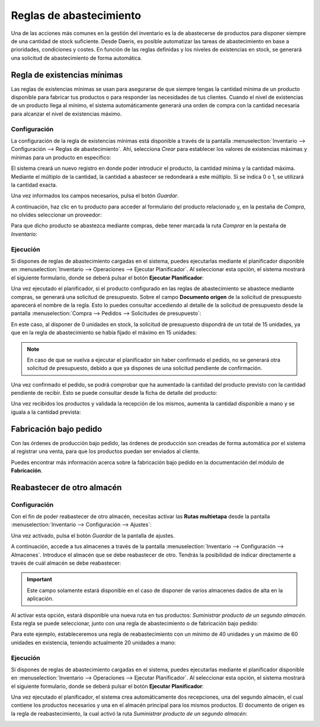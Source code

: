 ========================
Reglas de abastecimiento
========================

Una de las acciones más comunes en la gestión del inventario es la de abastecerse de productos para disponer siempre de
una cantidad de stock suficiente. Desde Daeris, es posible automatizar las tareas de abastecimiento en base a prioridades,
condiciones y costes. En función de las reglas definidas y los niveles de existencias en stock, se generará una solicitud
de abastecimiento de forma automática.

Regla de existencias mínimas
============================

Las reglas de existencias mínimas se usan para asegurarse de que siempre tengas la cantidad mínima de un producto disponible
para fabricar tus productos o para responder las necesidades de tus clientes. Cuando el nivel de existencias de un producto
llega al mínimo, el sistema automáticamente generará una orden de compra con la cantidad necesaria para alcanzar el nivel
de existencias máximo.

Configuración
-------------

La configuración de la regla de existencias mínimas está disponible a través de la pantalla
:menuselection:`Inventario --> Configuración --> Reglas de abastecimiento`. Ahí, selecciona *Crear* para establecer los
valores de existencias máximas y mínimas para un producto en específico:

.. image:: reglas_de_abastecimiento/regla-existencias-minimas.png
   :align: center
   :alt: Regla de existencias mínimas

El sistema creará un nuevo registro en donde poder introducir el producto, la cantidad mínima y la cantidad máxima.
Mediante el múltiplo de la cantidad, la cantidad a abastecer se redondeará a este múltiplo. Si se indica 0 o 1, se
utilizará la cantidad exacta.

Una vez informados los campos necesarios, pulsa el botón *Guardar*.

A continuación, haz clic en tu producto para acceder al formulario del producto relacionado y, en la pestaña de *Compra*,
no olvides seleccionar un proveedor:

.. image:: reglas_de_abastecimiento/regla-existencias-minimas-2.png
   :align: center
   :alt: Regla de existencias mínimas (2)

Para que dicho producto se abastezca mediante compras, debe tener marcada la ruta *Comprar* en la pestaña de *Inventario*:

.. image:: reglas_de_abastecimiento/regla-existencias-minimas-3.png
   :align: center
   :alt: Regla de existencias mínimas (3)

Ejecución
---------

Si dispones de reglas de abastecimiento cargadas en el sistema, puedes ejecutarlas mediante el planificador disponible en
:menuselection:`Inventario --> Operaciones --> Ejecutar Planificador`. Al seleccionar esta opción, el sistema mostrará el
siguiente formulario, donde se deberá pulsar el botón **Ejecutar Planificador**:

.. image:: reglas_de_abastecimiento/regla-existencias-minimas-4.png
   :align: center
   :alt: Regla de existencias mínimas (4)

Una vez ejecutado el planificador, si el producto configurado en las reglas de abastecimiento se abastece mediante compras,
se generará una solicitud de presupuesto. Sobre el campo **Documento origen** de la solicitud de presupuesto aparecerá el
nombre de la regla. Esto lo puedes consultar accediendo al detalle de la solicitud de presupuesto desde la pantalla
:menuselection:`Compra --> Pedidos --> Solicitudes de presupuesto`:

.. image:: reglas_de_abastecimiento/regla-existencias-minimas-5.png
   :align: center
   :alt: Regla de existencias mínimas (5)

En este caso, al disponer de 0 unidades en stock, la solicitud de presupuesto dispondrá de un total de 15 unidades, ya
que en la regla de abastecimiento se había fijado el máximo en 15 unidades:

.. image:: reglas_de_abastecimiento/regla-existencias-minimas-6.png
   :align: center
   :alt: Regla de existencias mínimas (6)

.. note::
   En caso de que se vuelva a ejecutar el planificador sin haber confirmado el pedido, no se generará otra solicitud de
   presupuesto, debido a que ya dispones de una solicitud pendiente de confirmación.

Una vez confirmado el pedido, se podrá comprobar que ha aumentado la cantidad del producto previsto con la cantidad
pendiente de recibir. Esto se puede consultar desde la ficha de detalle del producto:

.. image:: reglas_de_abastecimiento/regla-existencias-minimas-7.png
   :align: center
   :alt: Regla de existencias mínimas (7)

Una vez recibidos los productos y validada la recepción de los mismos, aumenta la cantidad disponible a mano y se iguala
a la cantidad prevista:

.. image:: reglas_de_abastecimiento/regla-existencias-minimas-8.png
   :align: center
   :alt: Regla de existencias mínimas (8)

Fabricación bajo pedido
=======================

Con las órdenes de producción bajo pedido, las órdenes de producción son creadas de forma automática por el sistema al
registrar una venta, para que los productos puedan ser enviados al cliente.

Puedes encontrar más información acerca sobre la fabricación bajo pedido en la documentación del módulo de **Fabricación**.

.. seealso::
   * :ref:`inventario_y_fabricacion/fabricacion/orden_produccion_bajo_pedido`

.. _inventario_y_fabricacion/inventario/gestion/reglas_de_abastecimiento/reabastecer_otro_almacen:

Reabastecer de otro almacén
===========================

Configuración
-------------

Con el fin de poder reabastecer de otro almacén, necesitas activar las **Rutas multietapa** desde la pantalla
:menuselection:`Inventario --> Configuración --> Ajustes`:

.. image:: reglas_de_abastecimiento/reabastecer-otro-almacen.png
   :align: center
   :alt: Reabastecer de otro almacén

Una vez activado, pulsa el botón *Guardar* de la pantalla de ajustes.

A continuación, accede a tus almacenes a través de la pantalla :menuselection:`Inventario --> Configuración --> Almacenes`.
Introduce el almacén que se debe reabastecer de otro. Tendrás la posibilidad de indicar directamente a través de cuál
almacén se debe reabastecer:

.. image:: reglas_de_abastecimiento/reabastecer-otro-almacen-2.png
   :align: center
   :alt: Reabastecer de otro almacén (2)

.. important::
   Este campo solamente estará disponible en el caso de disponer de varios almacenes dados de alta en la aplicación.

Al activar esta opción, estará disponible una nueva ruta en tus productos: *Suministrar producto de un segundo almacén*.
Esta regla se puede seleccionar, junto con una regla de abastecimiento o de fabricación bajo pedido:

.. image:: reglas_de_abastecimiento/reabastecer-otro-almacen-3.png
   :align: center
   :alt: Reabastecer de otro almacén (3)

Para este ejemplo, estableceremos una regla de reabastecimiento con un mínimo de 40 unidades y un máximo de 60 unidades
en existencia, teniendo actualmente 20 unidades a mano:

.. image:: reglas_de_abastecimiento/reabastecer-otro-almacen-4.png
   :align: center
   :alt: Reabastecer de otro almacén (4)

Ejecución
---------

Si dispones de reglas de abastecimiento cargadas en el sistema, puedes ejecutarlas mediante el planificador disponible en
:menuselection:`Inventario --> Operaciones --> Ejecutar Planificador`. Al seleccionar esta opción, el sistema mostrará el
siguiente formulario, donde se deberá pulsar el botón **Ejecutar Planificador**:

.. image:: reglas_de_abastecimiento/regla-existencias-minimas-4.png
   :align: center
   :alt: Regla de existencias mínimas (4)

Una vez ejecutado el planificador, el sistema crea automáticamente dos recepciones, una del segundo almacén, el cual
contiene los productos necesarios y una en el almacén principal para los mismos productos. El documento de origen es la
regla de reabastecimiento, la cual activó la ruta *Suministrar producto de un segundo almacén*:

.. image:: reglas_de_abastecimiento/reabastecer-otro-almacen-5.png
   :align: center
   :alt: Reabastecer de otro almacén (5)